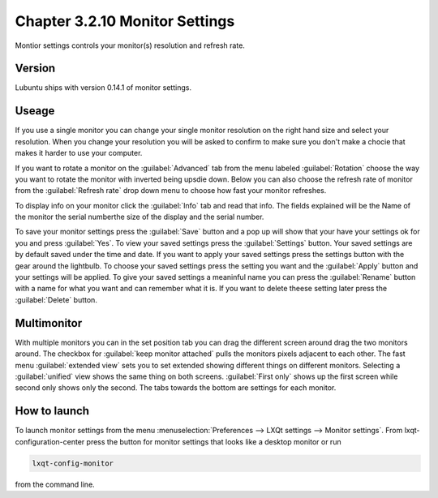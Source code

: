 Chapter 3.2.10 Monitor Settings
===============================

Montior settings controls your monitor(s) resolution and refresh rate.


Version
-------
Lubuntu ships with version 0.14.1 of monitor settings.

Useage
------
If you use a single monitor you can change your single monitor resolution on the right hand size and select your resolution. When you change your resolution you will be asked to confirm to make sure you don't make a chocie that makes it harder to use your computer. 

If you want to rotate a monitor on the :guilabel:`Advanced` tab from the  menu labeled :guilabel:`Rotation` choose the way you want to rotate the monitor with inverted being upsdie down. Below you can also choose the refresh rate of monitor from the :guilabel:`Refresh rate` drop down menu to choose how fast your monitor refreshes.  

To display info on your monitor click the :guilabel:`Info` tab and read that info. The fields explained will be the Name of the monitor the serial numberthe size of the display and the serial number.

To save your monitor settings press the :guilabel:`Save` button and a pop up will show that your have your settings ok for you and press :guilabel:`Yes`. To view your saved settings press the :guilabel:`Settings` button. Your saved settings are by default saved under the time and date. If you want to apply your saved settings press the settings button with the gear around the lightbulb. To choose your saved settings press the setting you want and the :guilabel:`Apply` button and your settings will be applied. To give your saved settings a meaninful name you can press the :guilabel:`Rename` button with a name for what you want and can remember what it is. If you want to delete theese setting later press the :guilabel:`Delete` button.   

.. image:: monitor_settings.png

.. image:: advnacedmontiortab.png

Multimonitor
------------
With multiple monitors you can in the set position tab you can drag the different screen around drag the two monitors around. The checkbox for :guilabel:`keep monitor attached` pulls the monitors pixels adjacent to each other. The fast menu :guilabel:`extended view` sets you to set extended showing different things on different monitors. Selecting a :guilabel:`unified` view shows the same thing on both screens. :guilabel:`First only` shows up the first screen while second only shows only the second. The tabs towards the bottom are settings for each monitor.  

.. image:: multimonitor_settings.png


How to launch
-------------

To launch monitor settings from the menu :menuselection:`Preferences --> LXQt settings --> Monitor settings`. From lxqt-configuration-center press the button for monitor settings that looks like a desktop monitor or run

.. code::

  lxqt-config-monitor 
  
from the command line. 
